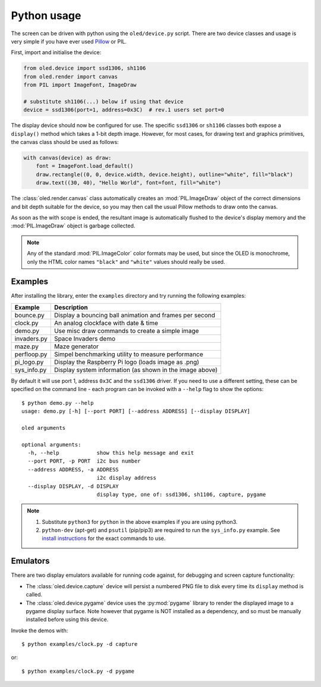 Python usage
------------
The screen can be driven with python using the ``oled/device.py`` script.
There are two device classes and usage is very simple if you have ever
used `Pillow <https://pillow.readthedocs.io/en/latest/>`_ or PIL.

First, import and initialise the device:

.. code:: python

  from oled.device import ssd1306, sh1106
  from oled.render import canvas
  from PIL import ImageFont, ImageDraw

  # substitute sh1106(...) below if using that device
  device = ssd1306(port=1, address=0x3C)  # rev.1 users set port=0

The display device should now be configured for use. The specific ``ssd1306`` or
``sh1106`` classes both expose a ``display()`` method which takes a 1-bit depth image.
However, for most cases, for drawing text and graphics primitives, the canvas class
should be used as follows:

.. code:: python

  with canvas(device) as draw:
      font = ImageFont.load_default()
      draw.rectangle((0, 0, device.width, device.height), outline="white", fill="black")
      draw.text((30, 40), "Hello World", font=font, fill="white")

The :class:`oled.render.canvas` class automatically creates an :mod:`PIL.ImageDraw`
object of the correct dimensions and bit depth suitable for the device, so you
may then call the usual Pillow methods to draw onto the canvas.

As soon as the with scope is ended, the resultant image is automatically
flushed to the device's display memory and the :mod:`PIL.ImageDraw` object is
garbage collected.

.. note::
   Any of the standard :mod:`PIL.ImageColor` color formats may be used, but since
   the OLED is monochrome, only the HTML color names ``"black"`` and ``"white"`` 
   values should really be used. 

Examples
^^^^^^^^
After installing the library, enter the ``examples`` directory and try running
the following examples:

============ ========================================================
Example      Description
============ ========================================================
bounce.py    Display a bouncing ball animation and frames per second
clock.py     An analog clockface with date & time
demo.py      Use misc draw commands to create a simple image
invaders.py  Space Invaders demo
maze.py      Maze generator
perfloop.py  Simpel benchmarking utility to measure performance
pi_logo.py   Display the Raspberry Pi logo (loads image as .png)
sys_info.py  Display system information (as shown in the image above)
============ ========================================================

By default it will use port 1, address ``0x3C`` and the ``ssd1306`` driver.
If you need to use a different setting, these can be specified on the command
line - each program can be invoked with a ``--help`` flag to show the options::

  $ python demo.py --help
  usage: demo.py [-h] [--port PORT] [--address ADDRESS] [--display DISPLAY]

  oled arguments

  optional arguments:
    -h, --help            show this help message and exit
    --port PORT, -p PORT  i2c bus number
    --address ADDRESS, -a ADDRESS
                          i2c display address
    --display DISPLAY, -d DISPLAY
                          display type, one of: ssd1306, sh1106, capture, pygame

.. note::
   #. Substitute ``python3`` for ``python`` in the above examples if you are using python3.
   #. ``python-dev`` (apt-get) and ``psutil`` (pip/pip3) are required to run the ``sys_info.py`` 
      example. See `install instructions <https://github.com/rm-hull/ssd1306/blob/master/examples/sys_info.py#L3-L7>`_ for the exact commands to use.

Emulators
^^^^^^^^^
There are two display emulators available for running code against, for debugging
and screen capture functionality:

* The :class:`oled.device.capture` device will persist a numbered PNG file to
  disk every time its ``display`` method is called.

* The :class:`oled.device.pygame` device uses the :py:mod:`pygame` library to
  render the displayed image to a pygame display surface. Note however that
  pygame is NOT installed as a dependency, and so must be manually installed
  before using this device.

Invoke the demos with::

  $ python examples/clock.py -d capture

or::

  $ python examples/clock.py -d pygame
